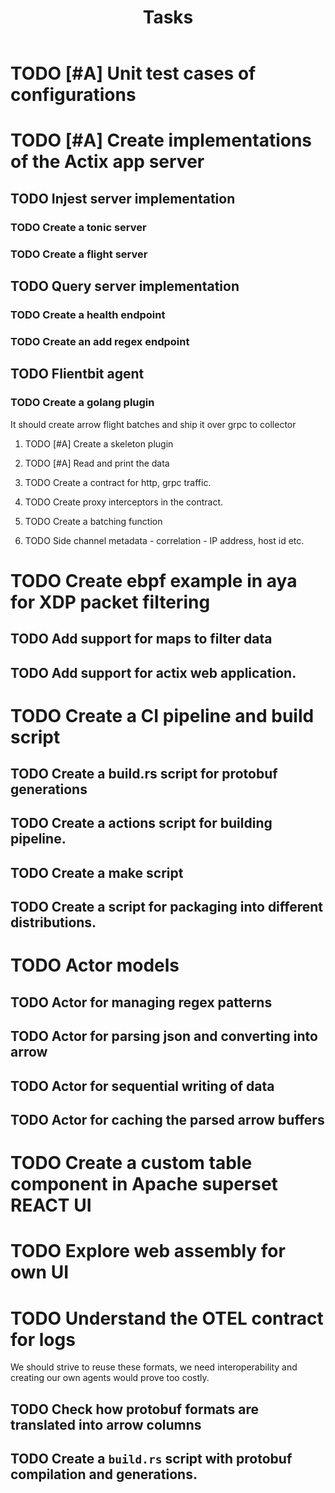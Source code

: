 #+title: Tasks

* TODO [#A] Unit test cases of configurations
* TODO [#A] Create implementations of the Actix app server
** TODO Injest server implementation
*** TODO Create a tonic server
*** TODO Create a flight server
** TODO Query server implementation
*** TODO Create a health endpoint
*** TODO Create an add regex endpoint
** TODO Flientbit agent
*** TODO Create a golang plugin
It should create arrow flight batches and ship it over grpc to collector
**** TODO [#A] Create a skeleton plugin
**** TODO [#A] Read and print the data
**** TODO Create a contract for http, grpc traffic.
**** TODO Create proxy interceptors in the contract.
**** TODO Create a batching function
**** TODO Side channel metadata - correlation - IP address, host id etc.

* TODO Create ebpf example in aya for XDP packet filtering
** TODO Add support for maps to filter data
** TODO Add support for actix web application.


* TODO Create a CI pipeline and build script
** TODO Create a build.rs script for protobuf generations
** TODO Create a actions script for building pipeline.
** TODO Create a make script
** TODO Create a script for packaging into different distributions.

* TODO Actor models
** TODO Actor for managing regex patterns
** TODO Actor for parsing json and converting into arrow
** TODO Actor for sequential writing of data
** TODO Actor for caching the parsed arrow buffers


* TODO Create a custom table component in Apache superset :REACT:UI:


* TODO Explore web assembly for own UI

* TODO Understand the OTEL contract for logs
We should strive to reuse these formats, we need interoperability and creating our own agents would prove too costly.
** TODO Check how protobuf formats are translated into arrow columns
** TODO Create a =build.rs= script with protobuf compilation and generations.
